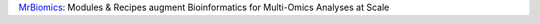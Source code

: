 `MrBiomics <https://github.com/epigen/MrBiomics>`_: Modules & Recipes augment Bioinformatics for Multi-Omics Analyses at Scale